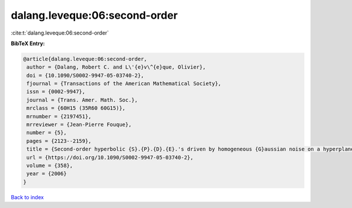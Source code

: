 dalang.leveque:06:second-order
==============================

:cite:t:`dalang.leveque:06:second-order`

**BibTeX Entry:**

.. code-block:: bibtex

   @article{dalang.leveque:06:second-order,
    author = {Dalang, Robert C. and L\'{e}v\^{e}que, Olivier},
    doi = {10.1090/S0002-9947-05-03740-2},
    fjournal = {Transactions of the American Mathematical Society},
    issn = {0002-9947},
    journal = {Trans. Amer. Math. Soc.},
    mrclass = {60H15 (35R60 60G15)},
    mrnumber = {2197451},
    mrreviewer = {Jean-Pierre Fouque},
    number = {5},
    pages = {2123--2159},
    title = {Second-order hyperbolic {S}.{P}.{D}.{E}.'s driven by homogeneous {G}aussian noise on a hyperplane},
    url = {https://doi.org/10.1090/S0002-9947-05-03740-2},
    volume = {358},
    year = {2006}
   }

`Back to index <../By-Cite-Keys.rst>`_
